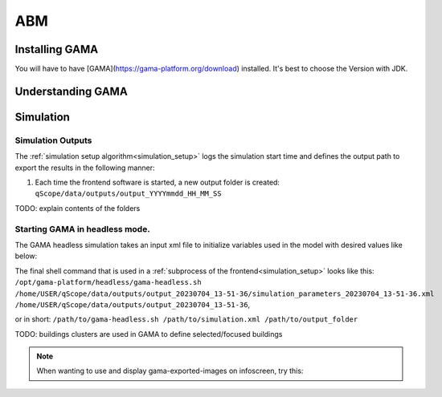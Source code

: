 .. _abm:

ABM
###


.. _installing_gama:

Installing GAMA
***************

You will have to have [GAMA](https://gama-platform.org/download) installed. It's best to choose the Version with JDK.

Understanding GAMA
******************

Simulation
**********

.. _simulation_outputs:

Simulation Outputs
------------------

The :ref:`simulation setup algorithm<simulation_setup>` logs the simulation start time and defines the output path to export the results in the following manner:

1. Each time the frontend software is started, a new output folder is created: ``qScope/data/outputs/output_YYYYmmdd_HH_MM_SS``

.. code-block::
  :caption: tree view of output folder

    project qScope
    └───data
        └───outputs
            └───output_YYYYmmdd_HH-MM-SS
            |   └───connections
            |   └───emissions
            |   └───energy_prices
            |   └───snapshot
            └───buildings_clusters_YYYYmmdd_HH-MM-SS.csv
            └───buildings_power_suppliers.csv
            └───console-outputs-null.txt
            └───simulation_parameters_YYYYmmdd_HH-MM-SS.xml
            └───simulation_outputsnull.xml

TODO: explain contents of the folders


.. _gama_headless_mode:

Starting GAMA in headless mode.
-------------------------------

.. _simulation_xml:

The GAMA headless simulation takes an input xml file to initialize variables used in the model with desired values like below:

.. code-block:: xml
    :caption: arbitrary values are taken from scenario_A.csv

    <Experiment_plan>
     <Simulation experiment="agent_decision_making" sourcePath="/home/dunland/github/qScope/q100_abm_qscope-workshop/q100/models/qscope_ABM.gaml" finalStep="730" seed="1.0">
      <Parameters>
       <Parameter name="timestamp" type="STRING" value="20230509_14-22-50" var="timestamp"/>
       <Parameter name="Alpha scenario" type="STRING" value="Static_mean" var="alpha_scenario"/>
       <Parameter name="Carbon price scenario" type="STRING" value="B - Moderate" var="carbon_price_scenario"/>
       <Parameter name="Energy prices scenario" type="STRING" value="Prices_2021" var="energy_price_scenario"/>
       <Parameter name="Q100 OpEx prices scenario" type="STRING" value="12 ct / kWh (static)" var="q100_price_opex_scenario"/>
       <Parameter name="Q100 CapEx prices scenario" type="STRING" value="1 payment" var="q100_price_capex_scenario"/>
       <Parameter name="Q100 Emissions scenario" type="STRING" value="Constant_Zero_emissions" var="q100_emissions_scenario"/>
       <Parameter name="Carbon price for households?" type="BOOLEAN" value="false" var="carbon_price_on_off"/>
      </Parameters>
      <Outputs>
       <Output id="0" name="neighborhood" framerate="729" />
       <Output id="1" name="households_employment_pie" framerate="729" />
       <Output id="2" name="Charts" framerate="729" />
       <Output id="3" name="Modernization" framerate="729" />
       <Output id="4" name="Monthly Emissions" framerate="729" />
       <Output id="5" name="Emissions cumulative" framerate="729" />
      </Outputs>
     </Simulation>
    </Experiment_plan>

The final shell command that is used in a :ref:`subprocess of the frontend<simulation_setup>` looks like this: ``/opt/gama-platform/headless/gama-headless.sh /home/USER/qScope/data/outputs/output_20230704_13-51-36/simulation_parameters_20230704_13-51-36.xml /home/USER/qScope/data/outputs/output_20230704_13-51-36``,

or in short: ``/path/to/gama-headless.sh /path/to/simulation.xml /path/to/output_folder``


TODO: buildings clusters are used in GAMA to define selected/focused buildings

.. note:: When wanting to use and display gama-exported-images on infoscreen, try this:

  .. code-block:: python
    :caption: should by implemented in simulation_mode.py right before starting the simulation via self.make_xml
        # compose image paths as required by infoscreen
        session.gama_iteration_images[session.environment['current_iteration_round']] = [
            str(os.path.normpath('data/outputs/output_{0}/snapshot/Chartsnull-{1}.png'.format(
                self.timestamp, str(self.final_step - 1)))),
            str(os.path.normpath('data/outputs/output_{0}/snapshot/Emissions cumulativenull-{1}.png'.format(
                self.timestamp, str(self.final_step - 1)))),
            str(os.path.normpath('data/outputs/output_{0}/snapshot/Monthly Emissionsnull-{1}.png'.format(
                self.timestamp, str(self.final_step - 1)))),
            str(os.path.normpath('data/outputs/output_{0}/snapshot/households_employment_pienull-{1}.png'.format(
                self.timestamp, str(self.final_step - 1)))),
            str(os.path.normpath('data/outputs/output_{0}/snapshot/Modernizationnull-{1}.png'.format(
                self.timestamp, str(self.final_step - 1)))),
            str(os.path.normpath('data/outputs/output_{0}/snapshot/neighborhoodnull-{1}.png'.format(
                self.timestamp, str(self.final_step - 1))))
        ]

        # send final_step to infoscreen:
        session.api.send_dataframe_as_json(pandas.DataFrame(data={"final_step": [self.final_step]}))
